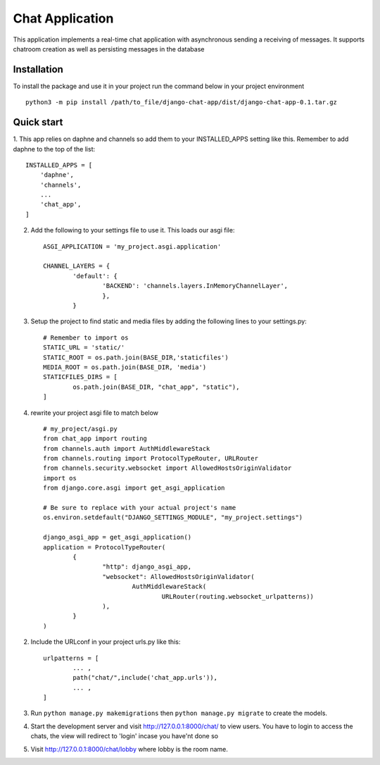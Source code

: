 =====
Chat Application
=====

This application implements a real-time chat application 
with asynchronous sending a receiving of messages. 
It supports chatroom creation as well as persisting messages in the database


Installation
-----------
To install the package and use it in your project run the 
command below in your project environment ::

	python3 -m pip install /path/to_file/django-chat-app/dist/django-chat-app-0.1.tar.gz


Quick start
-----------

1. This app relies on daphne and channels so add them to your INSTALLED_APPS setting like this. 
Remember to add daphne to the top of the list::

    INSTALLED_APPS = [
	'daphne',
	'channels',
        ...
        'chat_app',
    ]
    


2. Add the following to your settings file to use it. This loads our asgi file::
	
	ASGI_APPLICATION = 'my_project.asgi.application'
	
	CHANNEL_LAYERS = {
		'default': {
			'BACKEND': 'channels.layers.InMemoryChannelLayer',
			},
		}


3. Setup the project to find static and media files by adding the following lines to your settings.py::

	# Remember to import os 
	STATIC_URL = 'static/'
	STATIC_ROOT = os.path.join(BASE_DIR,'staticfiles')
	MEDIA_ROOT = os.path.join(BASE_DIR, 'media')
	STATICFILES_DIRS = [
		os.path.join(BASE_DIR, "chat_app", "static"),
	]

4. rewrite your project asgi file to match below ::

	# my_project/asgi.py
	from chat_app import routing
	from channels.auth import AuthMiddlewareStack
	from channels.routing import ProtocolTypeRouter, URLRouter
	from channels.security.websocket import AllowedHostsOriginValidator
	import os
	from django.core.asgi import get_asgi_application

	# Be sure to replace with your actual project's name
	os.environ.setdefault("DJANGO_SETTINGS_MODULE", "my_project.settings")

	django_asgi_app = get_asgi_application()
	application = ProtocolTypeRouter(
		{
			"http": django_asgi_app,
			"websocket": AllowedHostsOriginValidator(
				AuthMiddlewareStack(
					URLRouter(routing.websocket_urlpatterns))
			),
		}
	)
    
    
	
2. Include the URLconf in your project urls.py like this::
	
		urlpatterns = [
			... ,
   			path("chat/",include('chat_app.urls')),
			... ,
		]


3. Run ``python manage.py makemigrations`` then ``python manage.py migrate`` to create the models.

4. Start the development server and visit http://127.0.0.1:8000/chat/
   to view users. You have to login to access the chats, the view will 
   redirect to 'login' incase you have'nt done so 

5. Visit http://127.0.0.1:8000/chat/lobby where lobby is the room name.
